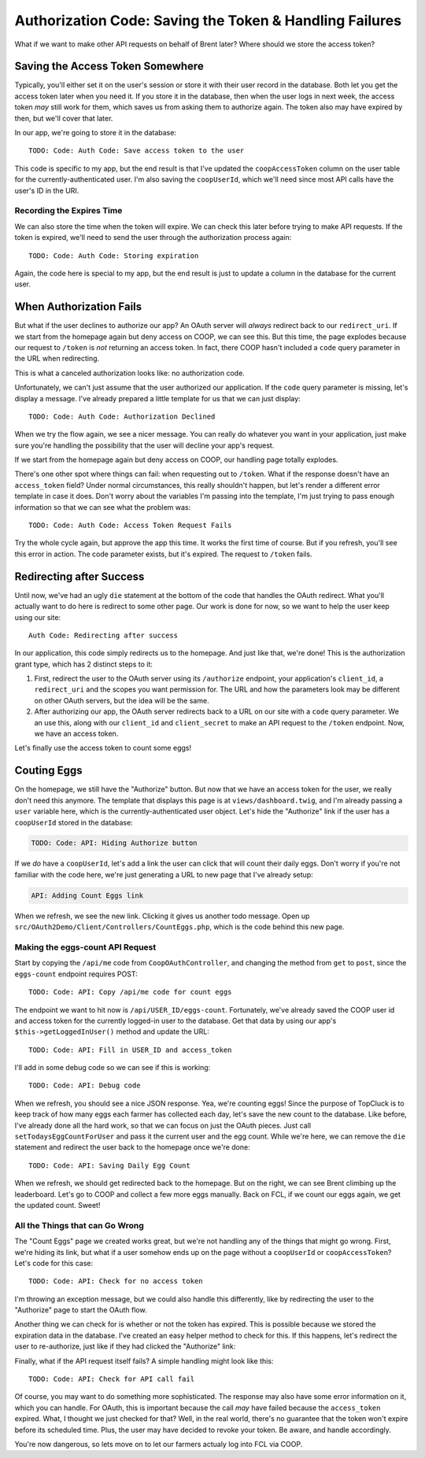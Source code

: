 Authorization Code: Saving the Token & Handling Failures 
========================================================

What if we want to make other API requests on behalf of Brent later? Where
should we store the access token?

Saving the Access Token Somewhere
---------------------------------

Typically, you'll either set it on the user's session or store it with their
user record in the database. Both let you get the access token later when
you need it. If you store it in the database, then when the user logs in
next week, the access token *may* still work for them, which saves us from
asking them to authorize again. The token also may have expired by then,
but we'll cover that later.

In our app, we're going to store it in the database::

    TODO: Code: Auth Code: Save access token to the user

This code is specific to my app, but the end result is that I've updated
the ``coopAccessToken`` column on the user table for the currently-authenticated
user. I'm also saving the ``coopUserId``, which we'll need since most API
calls have the user's ID in the URI.

Recording the Expires Time
~~~~~~~~~~~~~~~~~~~~~~~~~~

We can also store the time when the token will expire. We can check this
later before trying to make API requests. If the token is expired, we'll
need to send the user through the authorization process again::

    TODO: Code: Auth Code: Storing expiration

Again, the code here is special to my app, but the end result is just to
update a column in the database for the current user.

When Authorization Fails
------------------------

But what if the user declines to authorize our app? An OAuth server will
*always* redirect back to our ``redirect_uri``. If we start from the homepage
again but deny access on COOP, we can see this. But this time, the page explodes
because our request to ``/token`` is *not* returning an access token. In
fact, there COOP hasn't included a ``code`` query parameter in the URL when
redirecting.

This is what a canceled authorization looks like: no authorization code.

Unfortunately, we can't just assume that the user authorized our application.
If the ``code`` query parameter is missing, let's display a message. I've
already prepared a little template for us that we can just display::

    TODO: Code: Auth Code: Authorization Declined

When we try the flow again, we see a nicer message. You can really do whatever
you want in your application, just make sure you're handling the possibility
that the user will decline your app's request.

If we start from the homepage again but deny access on COOP, our handling
page totally explodes.

There's one other spot where things can fail: when requesting out to ``/token``.
What if the response doesn't have an ``access_token`` field? Under normal
circumstances, this really shouldn't happen, but let's render a different
error template in case it does. Don't worry about the variables I'm passing
into the template, I'm just trying to pass enough information so that we
can see what the problem was::

    TODO: Code: Auth Code: Access Token Request Fails

Try the whole cycle again, but approve the app this time. It works the first
time of course. But if you refresh, you'll see this error in action. The
code parameter exists, but it's expired.  The request to ``/token`` fails.

Redirecting after Success
-------------------------

Until now, we've had an ugly ``die`` statement at the bottom of the code
that handles the OAuth redirect. What you'll actually want to do here is
redirect to some other page. Our work is done for now, so we want to help
the user keep using our site::

    Auth Code: Redirecting after success

In our application, this code simply redirects us to the homepage. And just
like that, we're done! This is the authorization grant type, which has 2
distinct steps to it:

#. First, redirect the user to the OAuth server using its ``/authorize``
   endpoint, your application's ``client_id``, a ``redirect_uri`` and the
   scopes you want permission for. The URL and how the parameters look may
   be different on other OAuth servers, but the idea will be the same.

#. After authorizing our app, the OAuth server redirects back to a URL on
   our site with a ``code`` query parameter. We an use this, along with our
   ``client_id`` and ``client_secret`` to make an API request to the ``/token``
   endpoint. Now, we have an access token.

Let's finally use the access token to count some eggs!

Couting Eggs
------------

On the homepage, we still have the "Authorize" button. But now that we have
an access token for the user, we really don't need this anymore. The template
that displays this page is at ``views/dashboard.twig``, and I'm already passing
a ``user`` variable here, which is the currently-authenticated user object.
Let's hide the "Authorize" link if the user has a ``coopUserId`` stored in
the database:

.. code-block:: html+jinja

    TODO: Code: API: Hiding Authorize button

If we *do* have a ``coopUserId``, let's add a link the user can click that
will count their daily eggs. Don't worry if you're not familiar with the
code here, we're just generating a URL to new page that I've already setup:

.. code-block:: html+jinja

    API: Adding Count Eggs link

When we refresh, we see the new link. Clicking it gives us another todo message.
Open up ``src/OAuth2Demo/Client/Controllers/CountEggs.php``, which is the
code behind this new page.

Making the eggs-count API Request
~~~~~~~~~~~~~~~~~~~~~~~~~~~~~~~~~

Start by copying the ``/api/me`` code from ``CoopOAuthController``, and changing
the method from ``get`` to ``post``, since the ``eggs-count`` endpoint requires
POST::

    TODO: Code: API: Copy /api/me code for count eggs

The endpoint we want to hit now is ``/api/USER_ID/eggs-count``. Fortunately,
we've already saved the COOP user id and access token for the currently logged-in
user to the database. Get that data by using our app's ``$this->getLoggedInUser()``
method and update the URL::

    TODO: Code: API: Fill in USER_ID and access_token

I'll add in some debug code so we can see if this is working::

    TODO: Code: API: Debug code

When we refresh, you should see a nice JSON response. Yea, we're counting
eggs! Since the purpose of TopCluck is to keep track of how many eggs each
farmer has collected each day, let's save the new count to the database.
Like before, I've already done all the hard work, so that we can focus on
just the OAuth pieces. Just call ``setTodaysEggCountForUser`` and pass it
the current user and the egg count. While we're here, we can remove the ``die``
statement and redirect the user back to the homepage once we're done::

    TODO: Code: API: Saving Daily Egg Count

When we refresh, we should get redirected back to the homepage. But on the
right, we can see Brent climbing up the leaderboard. Let's go to COOP and
collect a few more eggs manually. Back on FCL, if we count our eggs again,
we get the updated count. Sweet!

All the Things that can Go Wrong
~~~~~~~~~~~~~~~~~~~~~~~~~~~~~~~~

The "Count Eggs" page we created works great, but we're not handling any
of the things that might go wrong. First, we're hiding its link, but what
if a user somehow ends up on the page without a ``coopUserId`` or ``coopAccessToken``?
Let's code for this case::

    TODO: Code: API: Check for no access token

I'm throwing an exception message, but we could also handle this differently,
like by redirecting the user to the "Authorize" page to start the OAuth flow.

Another thing we can check for is whether or not the token has expired. This
is possible because we stored the expiration data in the database. I've created
an easy helper method to check for this. If this happens, let's redirect
the user to re-authorize, just like if they had clicked the "Authorize" link::

Finally, what if the API request itself fails? A simple handling might look
like this::

    TODO: Code: API: Check for API call fail

Of course, you may want to do something more sophisticated. The response may
also have some error information on it, which you can handle. For OAuth,
this is important because the call *may* have failed because the ``access_token``
expired. What, I thought we just checked for that? Well, in the real world,
there's no guarantee that the token won't expire before its scheduled time.
Plus, the user may have decided to revoke your token. Be aware, and handle
accordingly.

You're now dangerous, so lets move on to let our farmers actualy log into
FCL via COOP.